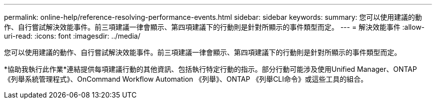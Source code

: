 ---
permalink: online-help/reference-resolving-performance-events.html 
sidebar: sidebar 
keywords:  
summary: 您可以使用建議的動作、自行嘗試解決效能事件。前三項建議一律會顯示、第四項建議下的行動則是針對所顯示的事件類型而定。 
---
= 解決效能事件
:allow-uri-read: 
:icons: font
:imagesdir: ../media/


[role="lead"]
您可以使用建議的動作、自行嘗試解決效能事件。前三項建議一律會顯示、第四項建議下的行動則是針對所顯示的事件類型而定。

*協助我執行此作業*連結提供每項建議行動的其他資訊、包括執行特定行動的指示。部分行動可能涉及使用Unified Manager、ONTAP 《列舉系統管理程式》、OnCommand Workflow Automation 《列舉》、ONTAP 《列舉CLI命令》或這些工具的組合。
